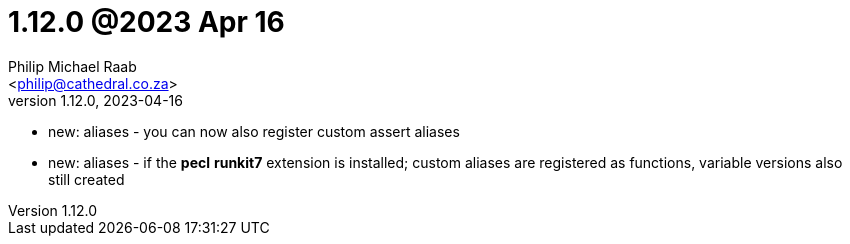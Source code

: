 = 1.12.0 @2023 Apr 16
:author: Philip Michael Raab
:email: <philip@cathedral.co.za>
:revnumber: 1.12.0
:revdate: 2023-04-16
:copyright: Unlicense
:experimental:
:icons: font
:source-highlighter: highlight.js
:sectnums!:
:toc: auto
:sectanchors:

* new: aliases - you can now also register custom assert aliases
* new: aliases - if the **pecl** **runkit7** extension is installed; custom aliases are registered as functions, variable versions also still created
